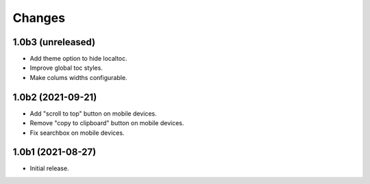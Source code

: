 Changes
=======

1.0b3 (unreleased)
------------------

- Add theme option to hide localtoc.

- Improve global toc styles.

- Make colums widths configurable.


1.0b2 (2021-09-21)
------------------

- Add "scroll to top" button on mobile devices.

- Remove "copy to clipboard" button on mobile devices.

- Fix searchbox on mobile devices.


1.0b1 (2021-08-27)
------------------

- Initial release.
